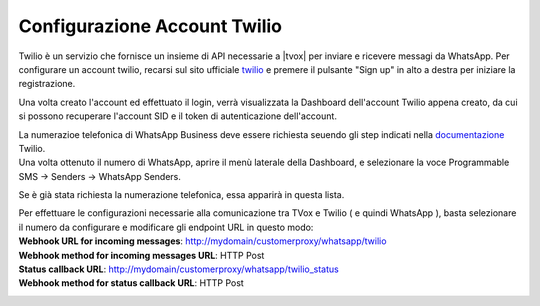 
.. |TwilioDashboard| image:: /images/WhatsApp/twilio_dashboard.png
.. |TwilioWhatsAppSenders| image:: /images/WhatsApp/twilio_WhatsApp_senders.png
.. |TwilioWhatsAppNumbersList| image:: /images/WhatsApp/twilio_WhatsApp_numbers_list.png

.. _twilio: https://www.twilio.com/
.. _documentazione: https://www.twilio.com/docs/whatsapp/tutorial/connect-number-business-profile

====================================
Configurazione Account Twilio
====================================


Twilio è un servizio che fornisce un insieme di API necessarie a |tvox| per inviare e ricevere messagi da WhatsApp.
Per configurare un account twilio, recarsi sul sito ufficiale twilio_ e premere il pulsante "Sign up" in alto a destra per iniziare la registrazione.


Una volta creato l'account ed effettuato il login, verrà visualizzata la Dashboard dell'account Twilio appena creato, da cui si possono recuperare l'account SID e il token di autenticazione dell'account.

|TwilioDashboard| 
 
| La numerazioe telefonica di WhatsApp Business deve essere richiesta seuendo gli step indicati nella documentazione_ Twilio. 
| Una volta ottenuto il numero di WhatsApp, aprire il menù laterale della Dashboard, e selezionare la voce Programmable SMS → Senders → WhatsApp Senders. 

Se è già stata richiesta la numerazione telefonica, essa apparirà in questa lista.

|TwilioWhatsAppNumbersList|

| Per effettuare le configurazioni necessarie alla comunicazione tra TVox e Twilio ( e quindi WhatsApp ), basta selezionare il numero da configurare e modificare gli endpoint URL in questo modo:

| **Webhook URL for incoming messages**:  http://mydomain/customerproxy/whatsapp/twilio
| **Webhook method for incoming messages URL**: HTTP Post
| **Status callback URL**: http://mydomain/customerproxy/whatsapp/twilio_status
| **Webhook method for status callback URL**: HTTP Post

|TwilioWhatsAppSenders|